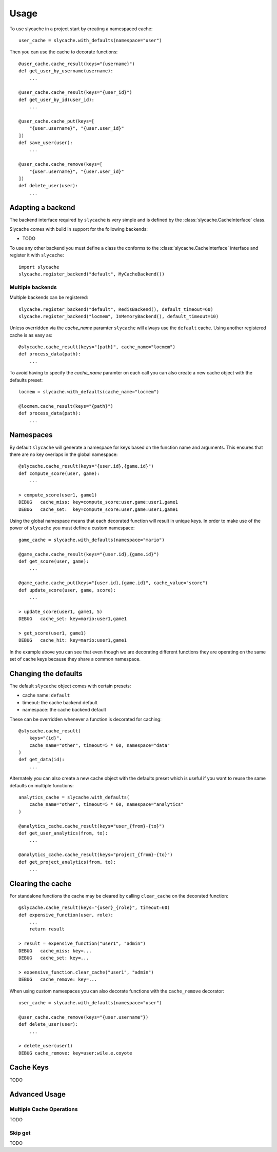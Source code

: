=====
Usage
=====

To use slycache in a project start by creating a namespaced cache::

    user_cache = slycache.with_defaults(namespace="user")

Then you can use the cache to decorate functions::

    @user_cache.cache_result(keys="{username}")
    def get_user_by_username(username):
        ...

    @user_cache.cache_result(keys="{user_id}")
    def get_user_by_id(user_id):
        ...

    @user_cache.cache_put(keys=[
        "{user.username}", "{user.user_id}"
    ])
    def save_user(user):
        ...

    @user_cache.cache_remove(keys=[
        "{user.username}", "{user.user_id}"
    ])
    def delete_user(user):
        ...

Adapting a backend
==================

The backend interface required by ``slycache`` is very simple and is
defined by the :class:`slycache.CacheInterface` class.

Slycache comes with build in support for the following backends:

* TODO

To use any other backend you must define a class the conforms to the
:class:`slycache.CacheInterface` interface and register it with ``slycache``::

    import slycache
    slycache.register_backend("default", MyCacheBackend())


Multiple backends
-----------------

Multiple backends can be registered::

    slycache.register_backend("default", RedisBackend(), default_timeout=60)
    slycache.register_backend("locmem", InMemoryBackend(), default_timeout=10)

Unless overridden via the `cache_name` paramter ``slycache`` will
always use the ``default`` cache. Using another registered cache is as easy as::

    @slycache.cache_result(keys="{path}", cache_name="locmem")
    def process_data(path):
        ...

To avoid having to specify the `cache_name` paramter on each call you can
also create a new cache object with the defaults preset::

    locmem = slycache.with_defaults(cache_name="locmem")

    @locmem.cache_result(keys="{path}")
    def process_data(path):
        ...

.. _namespaces:

Namespaces
==========
By default ``slycache`` will generate a namespace for keys based on the
function name and arguments. This ensures that there are no key
overlaps in the global namespace::

    @slycache.cache_result(keys="{user.id},{game.id}")
    def compute_score(user, game):
        ...

    > compute_score(user1, game1)
    DEBUG   cache_miss: key=compute_score:user,game:user1,game1
    DEBUG   cache_set:  key=compute_score:user,game:user1,game1

Using the global namespace means that each decorated function will result
in unique keys. In order to make use of the power of ``slycache`` you must
define a custom namespace::

    game_cache = slycache.with_defaults(namespace="mario")

    @game_cache.cache_result(keys="{user.id},{game.id}")
    def get_score(user, game):
        ...

    @game_cache.cache_put(keys="{user.id},{game.id}", cache_value="score")
    def update_score(user, game, score):
        ...

    > update_score(user1, game1, 5)
    DEBUG   cache_set: key=mario:user1,game1

    > get_score(user1, game1)
    DEBUG   cache_hit: key=mario:user1,game1

In the example above you can see that even though we are decorating different
functions they are operating on the same set of cache keys because they
share a common namespace.

Changing the defaults
=====================
The default ``slycache`` object comes with certain presets:

* cache name: ``default``
* timeout: the cache backend default
* namespace: the cache backend default

These can be overridden whenever a function is decorated for caching::

    @slycache.cache_result(
        keys="{id}",
        cache_name="other", timeout=5 * 60, namespace="data"
    )
    def get_data(id):
        ...

Alternately you can also create a new cache object with the defaults preset which
is useful if you want to reuse the same defaults on multiple functions::

    analytics_cache = slycache.with_defaults(
        cache_name="other", timeout=5 * 60, namespace="analytics"
    )

    @analytics_cache.cache_result(keys="user_{from}-{to}")
    def get_user_analytics(from, to):
        ...

    @analytics_cache.cache_result(keys="project_{from}-{to}")
    def get_project_analytics(from, to):
        ...

Clearing the cache
==================
For standalone functions the cache may be cleared by calling ``clear_cache`` on
the decorated function::

    @slycache.cache_result(keys="{user}_{role}", timeout=60)
    def expensive_function(user, role):
        ...
        return result

    > result = expensive_function("user1", "admin")
    DEBUG   cache_miss: key=...
    DEBUG   cache_set: key=...

    > expensive_function.clear_cache("user1", "admin")
    DEBUG   cache_remove: key=...

When using custom namespaces you can also decorate functions
with the ``cache_remove`` decorator::

    user_cache = slycache.with_defaults(namespace="user")

    @user_cache.cache_remove(keys="{user.username"})
    def delete_user(user):
        ...

    > delete_user(user1)
    DEBUG cache_remove: key=user:wile.e.coyote

Cache Keys
==========

TODO

Advanced Usage
==============

Multiple Cache Operations
-------------------------

TODO

Skip get
--------

TODO

